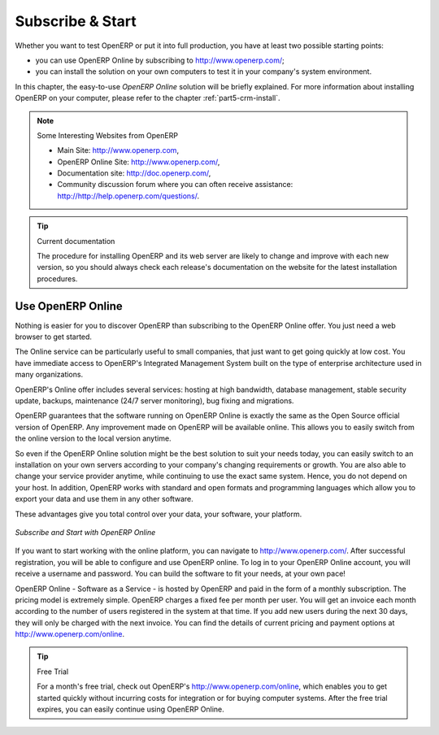 
.. index::
   single: Subscribe Start

.. _ch-ss:

*****************
Subscribe & Start
*****************

Whether you want to test OpenERP or put it into full production, you have at least two possible starting
points:

* you can use OpenERP Online by subscribing to http://www.openerp.com/;

* you can install the solution on your own computers to test it in your company's system environment.

In this chapter, the easy-to-use *OpenERP Online* solution will be briefly explained. For more information about installing OpenERP on your computer, please refer to the chapter :ref:`part5-crm-install`.

.. note:: Some Interesting Websites from OpenERP

   * Main Site: http://www.openerp.com,

   * OpenERP Online Site: http://www.openerp.com/,

   * Documentation site: http://doc.openerp.com/,

   * Community discussion forum where you can often receive assistance: http://http://help.openerp.com/questions/.

.. tip:: Current documentation

   The procedure for installing OpenERP and its web server are likely to change and improve with
   each new version, so you should always check each release's documentation on the website for the latest installation procedures.

Use OpenERP Online
------------------

.. index::
   single: OpenERP Online

Nothing is easier for you to discover OpenERP than subscribing to the OpenERP Online offer. You just need a web browser to get started.

The Online service can be particularly useful to small companies, that just want to get going quickly at low cost.
You have immediate access to OpenERP's Integrated Management System built on the type of enterprise architecture used in many organizations.

OpenERP's Online offer includes several services: hosting at high bandwidth, database management, stable security update, backups, maintenance (24/7 server monitoring), bug fixing and migrations.

OpenERP guarantees that the software running on OpenERP Online is exactly the same as the Open Source official
version of OpenERP. Any improvement made on OpenERP will be available online. This allows you to easily switch from the online version to the local version anytime.

So even if the OpenERP Online solution might be the best solution to suit your needs today, you can easily switch to an installation on your own servers according to your company's changing requirements or growth. You are also able to change your service provider
anytime, while continuing to use the exact same system. Hence, you do not depend on your host. In addition, OpenERP works with standard and open formats and programming languages which allow
you to export your data and use them in any other software.

These advantages give you total control over your data, your software, your platform.

.. figure:: images/start_saas.jpeg
   :align: center
   :scale: 90

   *Subscribe and Start with OpenERP Online*

If you want to start working with the online platform, you can navigate to http://www.openerp.com/. After successful registration, you will be able to configure and use OpenERP online. To log in to your OpenERP Online account, you will receive a username and password. You can build the software to fit your needs, at your own pace! 

OpenERP Online - Software as a Service - is hosted by OpenERP and paid in the form of a monthly subscription. The pricing model is extremely simple. OpenERP charges a fixed fee per month per user. You will get an invoice each month according to the number of users registered in the system at that time. If you add new users during the next 30 days, they will only be charged with the next invoice.
You can find the details of current pricing and payment options at http://www.openerp.com/online.

.. tip:: Free Trial

       For a month's free trial, check out OpenERP's http://www.openerp.com/online, which enables you to get started quickly without incurring costs for integration or for buying computer systems. After the free trial expires, you can easily continue using OpenERP Online.


.. Copyright © Open Object Press. All rights reserved.

.. You may take electronic copy of this publication and distribute it if you don't
.. change the content. You can also print a copy to be read by yourself only.

.. We have contracts with different publishers in different countries to sell and
.. distribute paper or electronic based versions of this book (translated or not)
.. in bookstores. This helps to distribute and promote the OpenERP product. It
.. also helps us to create incentives to pay contributors and authors using author
.. rights of these sales.

.. Due to this, grants to translate, modify or sell this book are strictly
.. forbidden, unless Tiny SPRL (representing Open Object Press) gives you a
.. written authorisation for this.

.. Many of the designations used by manufacturers and suppliers to distinguish their
.. products are claimed as trademarks. Where those designations appear in this book,
.. and Open Object Press was aware of a trademark claim, the designations have been
.. printed in initial capitals.

.. While every precaution has been taken in the preparation of this book, the publisher
.. and the authors assume no responsibility for errors or omissions, or for damages
.. resulting from the use of the information contained herein.

.. Published by Open Object Press, Grand Rosière, Belgium

